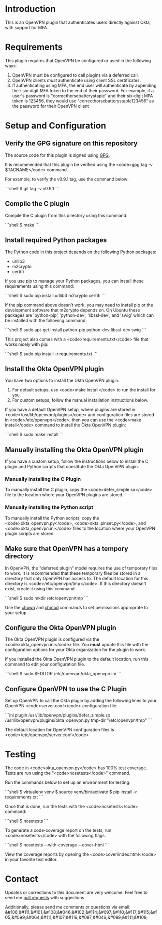 # This is a file written in Emacs and authored using org-mode (http://orgmode.org/)
# The "README.md" file is generated from this file by running the
# "M-x org-md-export-to-markdown" command from inside of Emacs.
#
# Don't render a Table of Contents 
#+OPTIONS: toc:nil
# Don't render section numbers
#+OPTIONS: num:nil
# Turn of subscript parsing: http://super-user.org/wordpress/2012/02/02/how-to-get-rid-of-subscript-annoyance-in-org-mode/comment-page-1/
#+OPTIONS: ^:{}
* Introduction
  This is an OpenVPN plugin that authenticates users directly against Okta, with support for MFA.
* Requirements
  This plugin requires that OpenVPN be configured or used in the following ways:
  1. OpenVPN must be configured to call plugins via a deferred call.
  2. OpenVPN clients /must/ authenticate using client SSL certificates.
  3. If authenticating using MFA, the end user will authenticate by appending their six-digit MFA token to the end of their password.
     For example, if a user's password is "correcthorsebatterystaple" and their six-digit MFA token is 123456, 
     they would use "correcthorsebatterystaple123456" as the password for their OpenVPN client
* Setup and Configuration
** Verify the GPG signature on this repository
   The source code for this plugin is signed using [[https://gnupg.org/][GPG]].

   It is recommended that this plugin be verified using the 
   <code>gpg tag -v $TAGNAME</code> command.

   For example, to verify the v0.9.1 tag, use the command below:

   #+BEGIN_HTML
   ```shell
   $ git tag -v v0.9.1
   ```
   #+END_HTML
** Compile the C plugin
   Compile the C plugin from this directory using this command:
   #+BEGIN_HTML
   ```shell
   $ make
   ```
   #+END_HTML
** Install required Python packages
   The Python code in this project depends on the following Python packages:
   - urllib3
   - m2crypto
   - certifi

   If you use [[https://en.wikipedia.org/wiki/Pip_%28package_manager%29][pip]] to manage your Python packages, you can install these requirements using this command:
   #+BEGIN_HTML
   ```shell
   $ sudo pip install urllib3 m2crypto certifi
   ```
   #+END_HTML

   If the pip command above doesn't work, you may need to install pip or the development software that m2crypto depends on.
   On Ubuntu these packages are 'python-pip', 'python-dev', 'libssl-dev', and 'swig' which can be installed with the following command:
   #+BEGIN_HTML
   ```shell
   $ sudo apt-get install python-pip python-dev libssl-dev swig 
   ```
   #+END_HTML

   This project also comes with a <code>requirements.txt</code> file that works nicely with pip:
   #+BEGIN_HTML
   ```shell
   $ sudo pip install -r requirements.txt
   ```
   #+END_HTML
** Install the Okta OpenVPN plugin
   You have two options to install the Okta OpenVPN plugin:
   1. For default setups, use <code>make install</code> to run the install for you.
   2. For custom setups, follow the manual installation instructions below.

   If you have a default OpenVPN setup, 
   where plugins are stored in <code>/usr/lib/openvpn/plugins</code>
   and configuration files are stored in <code>/etc/openvpn</code>, then you can use the
   <code>make install</code> command to install the Okta OpenVPN plugin:
   #+BEGIN_HTML
   ```shell
   $ sudo make install
   ```
   #+END_HTML
** Manually installing the Okta OpenVPN plugin
   If you have a custom setup, 
   follow the instructions below to install 
   the C plugin and Python scripts that constitute the Okta OpenVPN plugin.
*** Manually installing the C Plugin 
    To manually install the C plugin, copy the <code>defer_simple.so</code> file to the location where your OpenVPN plugins are stored.
*** Manually installing the Python script
    To manually install the Python scripts, copy the <code>okta_openvpn.py</code>, 
    <code>okta_pinset.py</code>, 
    and <code>okta_openvpn.ini</code> files to the location where your OpenVPN plugin scripts are stored.
** Make sure that OpenVPN has a tempory directory
   In OpenVPN, the "deferred plugin" model requires the use of
   temporary files to work.
   It is recommended that these temporary files be stored in a directory that only OpenVPN has access to. 
   The default location for this directory is <code>/etc/openvpn/tmp</code>. If this directory doesn't exist, create it using this command:
   #+BEGIN_HTML
   ```shell
   $ sudo mkdir /etc/openvpn/tmp
   ```
   #+END_HTML
   Use the [[https://en.wikipedia.org/wiki/Chown][chown]] and [[https://en.wikipedia.org/wiki/Chmod][chmod]] commands to set permissions approprate to your setup.
** Configure the Okta OpenVPN plugin
   The Okta OpenVPN plugin is configured via the <code>okta_openvpn.ini</code> file.
   You *must* update this file with the configuration options for your Okta organization for the plugin to work.

   If you installed the Okta OpenVPN plugin to the default location, run this command to edit your configuration file.
   #+BEGIN_HTML
   ```shell
   $ sudo $EDITOR /etc/openvpn/okta_openvpn.ini
   ```
   #+END_HTML
** Configure OpenVPN to use the C Plugin
   Set up OpenVPN to call the Okta plugin by adding the following lines to your OpenVPN <code>server.conf</code> configuration file:
   #+BEGIN_HTML
   ```ini
   plugin /usr/lib/openvpn/plugins/defer_simple.so /usr/lib/openvpn/plugins/okta_openvpn.py
   tmp-dir "/etc/openvpn/tmp"
   ```
   #+END_HTML
   The default location for OpenVPN configuration files is <code>/etc/openvpn/server.conf</code>
* Testing
  The code in <code>okta_openvpn.py</code> has 100% test coverage. Tests are run using the "<code>nosetests</code>" command.

  Run the commands below to set up an environment for testing:
  #+BEGIN_HTML
  ```shell
  $ virtualenv venv
  $ source venv/bin/activate
  $ pip install -r requirements.txt
  ```
  #+END_HTML
  Once that is done, run the tests with the <code>nosetests</code> command:
  #+BEGIN_HTML
  ```shell
  $ nosetests
  ```
  #+END_HTML
  To generate a code-coverage report on the tests, run <code>nosetests</code> with the following flags:
  #+BEGIN_HTML
  ```shell
  $ nosetests --with-coverage --cover-html
  ```
  #+END_HTML
  View the coverage reports by opening the <code>cover/index.html</code> in your favorite text editor.
* Contact
  Updates or corrections to this document are very welcome. Feel free
  to send me [[https://help.github.com/articles/using-pull-requests/][pull requests]] with suggestions.

  # In a (perhaps fruitless) effort to avoid getting more spam, I've
  # encoded my email address using HTML entities.
  Additionally, please send me comments or questions via email: &#106;&#111;&#101;&#108;&#046;&#102;&#114;&#097;&#110;&#117;&#115;&#105;&#099;&#064;&#111;&#107;&#116;&#097;&#046;&#099;&#111;&#109;

